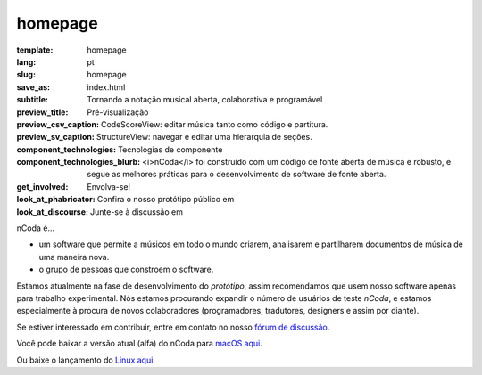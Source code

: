 homepage
========

:template: homepage
:lang: pt
:slug: homepage
:save_as: index.html
:subtitle: Tornando a notação musical aberta, colaborativa e programável
:preview_title: Pré-visualização
:preview_csv_caption: CodeScoreView: editar música tanto como código e partitura.
:preview_sv_caption: StructureView: navegar e editar uma hierarquia de seções.
:component_technologies: Tecnologias de componente
:component_technologies_blurb: <i>nCoda</i> foi construído com um código de fonte aberta de música e robusto, e segue as melhores práticas para o desenvolvimento de software de fonte aberta.
:get_involved: Envolva-se!
:look_at_phabricator: Confira o nosso protótipo público em
:look_at_discourse: Junte-se à discussão em


nCoda é...

- um software que permite a músicos em todo o mundo criarem, analisarem e partilharem documentos de música de uma maneira nova.
- o grupo de pessoas que constroem o software.

Estamos atualmente na fase de desenvolvimento do *protótipo*, assim recomendamos
que usem nosso software apenas para trabalho experimental. Nós estamos procurando
expandir o número de usuários de teste *nCoda*, e estamos especialmente à procura
de novos colaboradores (programadores, tradutores, designers e assim por diante).

Se estiver interessado em contribuir, entre em contato no nosso `fórum de discussão <https://spivak.ncodamusic.org/t/getting-started-with-ncoda>`_.

Você pode baixar a versão atual (alfa) do nCoda para `macOS aqui <https://github.com/nCoda/macOS/releases>`_.

Ou baixe o lançamento do `Linux aqui <https://github.com/nCoda/Linux_Bundles/releases>`_.
